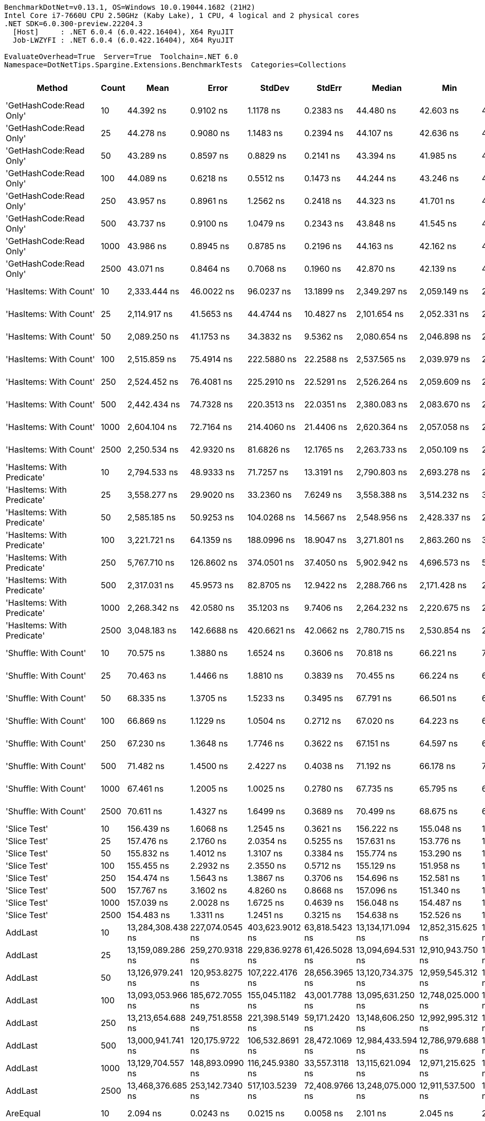 ....
BenchmarkDotNet=v0.13.1, OS=Windows 10.0.19044.1682 (21H2)
Intel Core i7-7660U CPU 2.50GHz (Kaby Lake), 1 CPU, 4 logical and 2 physical cores
.NET SDK=6.0.300-preview.22204.3
  [Host]     : .NET 6.0.4 (6.0.422.16404), X64 RyuJIT
  Job-LWZYFI : .NET 6.0.4 (6.0.422.16404), X64 RyuJIT

EvaluateOverhead=True  Server=True  Toolchain=.NET 6.0  
Namespace=DotNetTips.Spargine.Extensions.BenchmarkTests  Categories=Collections  
....
[options="header"]
|===
|                      Method|  Count|               Mean|            Error|           StdDev|          StdErr|             Median|                Min|                 Q1|                 Q3|                Max|            Op/s|   CI99.9% Margin|  Iterations|  Kurtosis|  MValue|  Skewness|  Rank|  LogicalGroup|  Baseline|     Gen 0|  Code Size|     Gen 1|     Gen 2|    Allocated
|     'GetHashCode:Read Only'|     10|          44.392 ns|        0.9102 ns|        1.1178 ns|       0.2383 ns|          44.480 ns|          42.603 ns|          43.715 ns|          45.090 ns|          46.838 ns|   22,526,438.93|        0.9102 ns|       22.00|     2.188|   2.000|    0.1180|    17|             *|        No|    0.0026|      236 B|         -|         -|         24 B
|     'GetHashCode:Read Only'|     25|          44.278 ns|        0.9080 ns|        1.1483 ns|       0.2394 ns|          44.107 ns|          42.636 ns|          43.343 ns|          45.148 ns|          46.640 ns|   22,584,508.15|        0.9080 ns|       23.00|     1.858|   2.000|    0.2655|    17|             *|        No|    0.0026|      236 B|         -|         -|         24 B
|     'GetHashCode:Read Only'|     50|          43.289 ns|        0.8597 ns|        0.8829 ns|       0.2141 ns|          43.394 ns|          41.985 ns|          42.556 ns|          43.651 ns|          45.334 ns|   23,100,620.45|        0.8597 ns|       17.00|     2.619|   2.000|    0.3997|    17|             *|        No|    0.0026|      236 B|         -|         -|         24 B
|     'GetHashCode:Read Only'|    100|          44.089 ns|        0.6218 ns|        0.5512 ns|       0.1473 ns|          44.244 ns|          43.246 ns|          43.614 ns|          44.477 ns|          44.810 ns|   22,681,497.10|        0.6218 ns|       14.00|     1.594|   2.000|   -0.4530|    17|             *|        No|    0.0026|      236 B|         -|         -|         24 B
|     'GetHashCode:Read Only'|    250|          43.957 ns|        0.8961 ns|        1.2562 ns|       0.2418 ns|          44.323 ns|          41.701 ns|          43.120 ns|          44.687 ns|          46.515 ns|   22,749,762.22|        0.8961 ns|       27.00|     2.213|   2.167|   -0.3191|    17|             *|        No|    0.0026|      236 B|         -|         -|         24 B
|     'GetHashCode:Read Only'|    500|          43.737 ns|        0.9100 ns|        1.0479 ns|       0.2343 ns|          43.848 ns|          41.545 ns|          43.278 ns|          44.382 ns|          45.560 ns|   22,863,771.30|        0.9100 ns|       20.00|     2.615|   2.000|   -0.4182|    17|             *|        No|    0.0026|      236 B|         -|         -|         24 B
|     'GetHashCode:Read Only'|   1000|          43.986 ns|        0.8945 ns|        0.8785 ns|       0.2196 ns|          44.163 ns|          42.162 ns|          43.280 ns|          44.569 ns|          45.378 ns|   22,734,402.01|        0.8945 ns|       16.00|     2.095|   2.000|   -0.3720|    17|             *|        No|    0.0026|      236 B|         -|         -|         24 B
|     'GetHashCode:Read Only'|   2500|          43.071 ns|        0.8464 ns|        0.7068 ns|       0.1960 ns|          42.870 ns|          42.139 ns|          42.467 ns|          43.743 ns|          43.997 ns|   23,217,279.20|        0.8464 ns|       13.00|     1.182|   2.000|    0.0819|    17|             *|        No|    0.0026|      236 B|         -|         -|         24 B
|      'HasItems: With Count'|     10|       2,333.444 ns|       46.0022 ns|       96.0237 ns|      13.1899 ns|       2,349.297 ns|       2,059.149 ns|       2,268.860 ns|       2,380.688 ns|       2,507.899 ns|      428,551.19|       46.0022 ns|       53.00|     3.136|   2.261|   -0.3520|    24|             *|        No|    2.1820|      407 B|    0.0610|         -|     20,056 B
|      'HasItems: With Count'|     25|       2,114.917 ns|       41.5653 ns|       44.4744 ns|      10.4827 ns|       2,101.654 ns|       2,052.331 ns|       2,086.946 ns|       2,140.310 ns|       2,223.372 ns|      472,831.81|       41.5653 ns|       18.00|     2.804|   2.000|    0.8243|    22|             *|        No|    2.1820|      407 B|    0.0648|         -|     20,056 B
|      'HasItems: With Count'|     50|       2,089.250 ns|       41.1753 ns|       34.3832 ns|       9.5362 ns|       2,080.654 ns|       2,046.898 ns|       2,065.935 ns|       2,106.973 ns|       2,165.142 ns|      478,640.67|       41.1753 ns|       13.00|     2.541|   2.000|    0.7707|    22|             *|        No|    2.1820|      407 B|    0.0610|         -|     20,056 B
|      'HasItems: With Count'|    100|       2,515.859 ns|       75.4914 ns|      222.5880 ns|      22.2588 ns|       2,537.565 ns|       2,039.979 ns|       2,319.130 ns|       2,708.053 ns|       2,898.404 ns|      397,478.54|       75.4914 ns|      100.00|     1.976|   3.867|   -0.3285|    24|             *|        No|    2.1820|      407 B|    0.0610|         -|     20,056 B
|      'HasItems: With Count'|    250|       2,524.452 ns|       76.4081 ns|      225.2910 ns|      22.5291 ns|       2,526.264 ns|       2,059.609 ns|       2,380.261 ns|       2,725.546 ns|       2,884.634 ns|      396,125.50|       76.4081 ns|      100.00|     2.003|   3.217|   -0.1468|    24|             *|        No|    2.1820|      407 B|    0.0572|         -|     20,056 B
|      'HasItems: With Count'|    500|       2,442.434 ns|       74.7328 ns|      220.3513 ns|      22.0351 ns|       2,380.083 ns|       2,083.670 ns|       2,260.059 ns|       2,639.504 ns|       2,888.740 ns|      409,427.67|       74.7328 ns|      100.00|     1.835|   2.808|    0.4577|    24|             *|        No|    2.1820|      407 B|    0.0610|         -|     20,056 B
|      'HasItems: With Count'|   1000|       2,604.104 ns|       72.7164 ns|      214.4060 ns|      21.4406 ns|       2,620.364 ns|       2,057.058 ns|       2,463.782 ns|       2,778.574 ns|       2,951.443 ns|      384,009.25|       72.7164 ns|      100.00|     2.812|   3.032|   -0.6093|    24|             *|        No|    2.1820|      407 B|    0.0610|         -|     20,056 B
|      'HasItems: With Count'|   2500|       2,250.534 ns|       42.9320 ns|       81.6826 ns|      12.1765 ns|       2,263.733 ns|       2,050.109 ns|       2,231.298 ns|       2,291.527 ns|       2,407.195 ns|      444,339.01|       42.9320 ns|       45.00|     3.879|   2.000|   -0.9867|    23|             *|        No|    2.1820|      407 B|    0.0648|         -|     20,056 B
|  'HasItems: With Predicate'|     10|       2,794.533 ns|       48.9333 ns|       71.7257 ns|      13.3191 ns|       2,790.803 ns|       2,693.278 ns|       2,750.493 ns|       2,839.079 ns|       2,968.357 ns|      357,841.50|       48.9333 ns|       29.00|     3.034|   2.000|    0.7247|    25|             *|        No|    2.1820|      882 B|    0.0687|         -|     20,056 B
|  'HasItems: With Predicate'|     25|       3,558.277 ns|       29.9020 ns|       33.2360 ns|       7.6249 ns|       3,558.388 ns|       3,514.232 ns|       3,533.558 ns|       3,569.096 ns|       3,639.264 ns|      281,034.86|       29.9020 ns|       19.00|     2.903|   2.000|    0.7918|    27|             *|        No|    2.1820|      882 B|    0.0839|         -|     20,056 B
|  'HasItems: With Predicate'|     50|       2,585.185 ns|       50.9253 ns|      104.0268 ns|      14.5667 ns|       2,548.956 ns|       2,428.337 ns|       2,515.210 ns|       2,658.736 ns|       2,828.148 ns|      386,819.53|       50.9253 ns|       51.00|     2.350|   2.000|    0.6060|    24|             *|        No|    2.1820|      882 B|    0.0610|         -|     20,056 B
|  'HasItems: With Predicate'|    100|       3,221.721 ns|       64.1359 ns|      188.0996 ns|      18.9047 ns|       3,271.801 ns|       2,863.260 ns|       3,035.055 ns|       3,379.293 ns|       3,503.869 ns|      310,393.11|       64.1359 ns|       99.00|     1.847|   3.062|   -0.4646|    26|             *|        No|    2.1820|      882 B|    0.0496|         -|     20,056 B
|  'HasItems: With Predicate'|    250|       5,767.710 ns|      126.8602 ns|      374.0501 ns|      37.4050 ns|       5,902.942 ns|       4,696.573 ns|       5,560.475 ns|       6,008.718 ns|       6,332.825 ns|      173,379.04|      126.8602 ns|      100.00|     4.068|   2.550|   -1.3503|    28|             *|        No|    2.1820|      882 B|    0.0610|         -|     20,056 B
|  'HasItems: With Predicate'|    500|       2,317.031 ns|       45.9573 ns|       82.8705 ns|      12.9422 ns|       2,288.766 ns|       2,171.428 ns|       2,249.609 ns|       2,393.241 ns|       2,460.136 ns|      431,586.81|       45.9573 ns|       41.00|     1.764|   2.471|    0.2635|    24|             *|        No|    2.1820|      882 B|    0.0610|         -|     20,056 B
|  'HasItems: With Predicate'|   1000|       2,268.342 ns|       42.0580 ns|       35.1203 ns|       9.7406 ns|       2,264.232 ns|       2,220.675 ns|       2,242.984 ns|       2,296.784 ns|       2,333.317 ns|      440,850.67|       42.0580 ns|       13.00|     1.727|   2.000|    0.2382|    23|             *|        No|    2.1820|      882 B|    0.0801|         -|     20,056 B
|  'HasItems: With Predicate'|   2500|       3,048.183 ns|      142.6688 ns|      420.6621 ns|      42.0662 ns|       2,780.715 ns|       2,530.854 ns|       2,733.383 ns|       3,636.213 ns|       3,701.274 ns|      328,064.30|      142.6688 ns|      100.00|     1.604|   3.088|    0.6842|    25|             *|        No|    2.1820|      882 B|    0.0572|         -|     20,056 B
|       'Shuffle: With Count'|     10|          70.575 ns|        1.3880 ns|        1.6524 ns|       0.3606 ns|          70.818 ns|          66.221 ns|          70.256 ns|          71.295 ns|          72.808 ns|   14,169,368.09|        1.3880 ns|       21.00|     3.970|   2.000|   -1.1490|    19|             *|        No|    0.0095|      414 B|         -|         -|         88 B
|       'Shuffle: With Count'|     25|          70.463 ns|        1.4466 ns|        1.8810 ns|       0.3839 ns|          70.455 ns|          66.224 ns|          69.447 ns|          71.671 ns|          74.597 ns|   14,191,800.90|        1.4466 ns|       24.00|     2.969|   2.182|   -0.2285|    19|             *|        No|    0.0095|      414 B|         -|         -|         88 B
|       'Shuffle: With Count'|     50|          68.335 ns|        1.3705 ns|        1.5233 ns|       0.3495 ns|          67.791 ns|          66.501 ns|          67.160 ns|          69.655 ns|          71.263 ns|   14,633,706.76|        1.3705 ns|       19.00|     1.772|   2.200|    0.5668|    18|             *|        No|    0.0095|      414 B|         -|         -|         88 B
|       'Shuffle: With Count'|    100|          66.869 ns|        1.1229 ns|        1.0504 ns|       0.2712 ns|          67.020 ns|          64.223 ns|          66.658 ns|          67.702 ns|          68.085 ns|   14,954,628.44|        1.1229 ns|       15.00|     3.322|   2.000|   -0.9952|    18|             *|        No|    0.0095|      414 B|         -|         -|         88 B
|       'Shuffle: With Count'|    250|          67.230 ns|        1.3648 ns|        1.7746 ns|       0.3622 ns|          67.151 ns|          64.597 ns|          65.828 ns|          68.216 ns|          71.380 ns|   14,874,384.79|        1.3648 ns|       24.00|     2.658|   2.000|    0.6021|    18|             *|        No|    0.0076|      414 B|         -|         -|         88 B
|       'Shuffle: With Count'|    500|          71.482 ns|        1.4500 ns|        2.4227 ns|       0.4038 ns|          71.192 ns|          66.178 ns|          70.045 ns|          73.127 ns|          76.534 ns|   13,989,632.44|        1.4500 ns|       36.00|     2.763|   2.267|    0.0111|    19|             *|        No|    0.0057|      414 B|         -|         -|         88 B
|       'Shuffle: With Count'|   1000|          67.461 ns|        1.2005 ns|        1.0025 ns|       0.2780 ns|          67.735 ns|          65.795 ns|          66.912 ns|          67.873 ns|          68.969 ns|   14,823,435.44|        1.2005 ns|       13.00|     1.768|   2.000|   -0.1043|    18|             *|        No|    0.0097|      414 B|         -|         -|         88 B
|       'Shuffle: With Count'|   2500|          70.611 ns|        1.4327 ns|        1.6499 ns|       0.3689 ns|          70.499 ns|          68.675 ns|          69.002 ns|          71.442 ns|          73.867 ns|   14,162,138.11|        1.4327 ns|       20.00|     2.022|   2.000|    0.5094|    19|             *|        No|    0.0094|      414 B|         -|         -|         88 B
|                'Slice Test'|     10|         156.439 ns|        1.6068 ns|        1.2545 ns|       0.3621 ns|         156.222 ns|         155.048 ns|         155.821 ns|         156.731 ns|         159.827 ns|    6,392,273.01|        1.6068 ns|       12.00|     4.689|   2.000|    1.4180|    20|             *|        No|         -|      319 B|         -|         -|            -
|                'Slice Test'|     25|         157.476 ns|        2.1760 ns|        2.0354 ns|       0.5255 ns|         157.631 ns|         153.776 ns|         156.099 ns|         159.046 ns|         160.727 ns|    6,350,167.43|        2.1760 ns|       15.00|     1.913|   2.000|   -0.2927|    20|             *|        No|         -|      319 B|         -|         -|            -
|                'Slice Test'|     50|         155.832 ns|        1.4012 ns|        1.3107 ns|       0.3384 ns|         155.774 ns|         153.290 ns|         155.134 ns|         156.628 ns|         157.945 ns|    6,417,175.04|        1.4012 ns|       15.00|     2.023|   2.000|   -0.1956|    20|             *|        No|         -|      319 B|         -|         -|            -
|                'Slice Test'|    100|         155.455 ns|        2.2932 ns|        2.3550 ns|       0.5712 ns|         155.129 ns|         151.958 ns|         153.588 ns|         156.738 ns|         161.656 ns|    6,432,728.01|        2.2932 ns|       17.00|     3.410|   2.000|    0.8193|    20|             *|        No|         -|      319 B|         -|         -|            -
|                'Slice Test'|    250|         154.474 ns|        1.5643 ns|        1.3867 ns|       0.3706 ns|         154.696 ns|         152.581 ns|         153.222 ns|         155.567 ns|         156.681 ns|    6,473,562.99|        1.5643 ns|       14.00|     1.409|   2.000|    0.0117|    20|             *|        No|         -|      319 B|         -|         -|            -
|                'Slice Test'|    500|         157.767 ns|        3.1602 ns|        4.8260 ns|       0.8668 ns|         157.096 ns|         151.340 ns|         152.848 ns|         161.334 ns|         168.365 ns|    6,338,449.36|        3.1602 ns|       31.00|     2.055|   2.000|    0.3533|    20|             *|        No|         -|      319 B|         -|         -|            -
|                'Slice Test'|   1000|         157.039 ns|        2.0028 ns|        1.6725 ns|       0.4639 ns|         156.048 ns|         154.487 ns|         155.916 ns|         158.483 ns|         159.848 ns|    6,367,840.86|        2.0028 ns|       13.00|     1.472|   2.000|    0.2594|    20|             *|        No|         -|      319 B|         -|         -|            -
|                'Slice Test'|   2500|         154.483 ns|        1.3311 ns|        1.2451 ns|       0.3215 ns|         154.638 ns|         152.526 ns|         153.565 ns|         155.015 ns|         156.480 ns|    6,473,201.59|        1.3311 ns|       15.00|     1.882|   2.000|   -0.0681|    20|             *|        No|         -|      319 B|         -|         -|            -
|                     AddLast|     10|  13,284,308.438 ns|  227,074.0545 ns|  403,623.9012 ns|  63,818.5423 ns|  13,134,171.094 ns|  12,852,315.625 ns|  13,071,743.359 ns|  13,271,689.062 ns|  14,428,690.625 ns|           75.28|  227,074.0545 ns|       40.00|     4.232|   2.000|    1.5889|    30|             *|        No|  156.2500|      808 B|  140.6250|  140.6250|  5,981,184 B
|                     AddLast|     25|  13,159,089.286 ns|  259,270.9318 ns|  229,836.9278 ns|  61,426.5028 ns|  13,094,694.531 ns|  12,910,943.750 ns|  13,048,053.516 ns|  13,152,852.344 ns|  13,734,200.000 ns|           75.99|  259,270.9318 ns|       14.00|     3.536|   2.000|    1.2718|    30|             *|        No|  171.8750|      808 B|  156.2500|  156.2500|  5,984,799 B
|                     AddLast|     50|  13,126,979.241 ns|  120,953.8275 ns|  107,222.4176 ns|  28,656.3965 ns|  13,120,734.375 ns|  12,959,545.312 ns|  13,079,170.703 ns|  13,200,872.656 ns|  13,295,598.438 ns|           76.18|  120,953.8275 ns|       14.00|     1.753|   2.000|   -0.0335|    30|             *|        No|  171.8750|      808 B|  156.2500|  140.6250|  5,983,000 B
|                     AddLast|    100|  13,093,053.966 ns|  185,672.7055 ns|  155,045.1182 ns|  43,001.7788 ns|  13,095,631.250 ns|  12,748,025.000 ns|  13,052,451.562 ns|  13,151,298.438 ns|  13,397,520.312 ns|           76.38|  185,672.7055 ns|       13.00|     3.238|   2.000|   -0.3037|    30|             *|        No|  140.6250|      808 B|  125.0000|  125.0000|  5,980,189 B
|                     AddLast|    250|  13,213,654.688 ns|  249,751.8558 ns|  221,398.5149 ns|  59,171.2420 ns|  13,148,606.250 ns|  12,992,995.312 ns|  13,100,464.844 ns|  13,233,581.641 ns|  13,796,254.688 ns|           75.68|  249,751.8558 ns|       14.00|     3.955|   2.000|    1.3613|    30|             *|        No|  203.1250|      808 B|  171.8750|  171.8750|  5,985,259 B
|                     AddLast|    500|  13,000,941.741 ns|  120,175.9722 ns|  106,532.8691 ns|  28,472.1069 ns|  12,984,433.594 ns|  12,786,979.688 ns|  12,963,941.406 ns|  13,058,308.984 ns|  13,231,878.125 ns|           76.92|  120,175.9722 ns|       14.00|     2.990|   2.000|    0.2001|    30|             *|        No|  187.5000|      808 B|  171.8750|  171.8750|  5,980,979 B
|                     AddLast|   1000|  13,129,704.557 ns|  148,893.0990 ns|  116,245.9380 ns|  33,557.3118 ns|  13,115,621.094 ns|  12,971,215.625 ns|  13,056,169.922 ns|  13,167,604.688 ns|  13,414,121.875 ns|           76.16|  148,893.0990 ns|       12.00|     3.434|   2.000|    0.9367|    30|             *|        No|  187.5000|      808 B|  171.8750|  171.8750|  5,980,613 B
|                     AddLast|   2500|  13,468,376.685 ns|  253,142.7340 ns|  517,103.5239 ns|  72,408.9766 ns|  13,248,075.000 ns|  12,911,537.500 ns|  13,098,836.719 ns|  13,655,512.500 ns|  14,600,695.312 ns|           74.25|  253,142.7340 ns|       51.00|     2.452|   2.432|    1.0311|    30|             *|        No|  156.2500|      808 B|  140.6250|  140.6250|  5,978,354 B
|                    AreEqual|     10|           2.094 ns|        0.0243 ns|        0.0215 ns|       0.0058 ns|           2.101 ns|           2.045 ns|           2.091 ns|           2.109 ns|           2.113 ns|  477,591,710.38|        0.0243 ns|       14.00|     3.246|   2.000|   -1.2655|     5|             *|        No|         -|      260 B|         -|         -|            -
|                    AreEqual|     25|           2.093 ns|        0.0306 ns|        0.0255 ns|       0.0071 ns|           2.100 ns|           2.042 ns|           2.090 ns|           2.110 ns|           2.130 ns|  477,670,744.22|        0.0306 ns|       13.00|     2.591|   2.000|   -0.7967|     5|             *|        No|         -|      260 B|         -|         -|            -
|                    AreEqual|     50|           2.078 ns|        0.0579 ns|        0.0542 ns|       0.0140 ns|           2.071 ns|           2.010 ns|           2.033 ns|           2.111 ns|           2.175 ns|  481,279,394.39|        0.0579 ns|       15.00|     1.785|   2.000|    0.4310|     5|             *|        No|         -|      260 B|         -|         -|            -
|                    AreEqual|    100|           2.086 ns|        0.0252 ns|        0.0224 ns|       0.0060 ns|           2.087 ns|           2.059 ns|           2.063 ns|           2.097 ns|           2.129 ns|  479,443,816.57|        0.0252 ns|       14.00|     1.954|   2.000|    0.3166|     5|             *|        No|         -|      260 B|         -|         -|            -
|                    AreEqual|    250|           2.088 ns|        0.0366 ns|        0.0325 ns|       0.0087 ns|           2.087 ns|           2.038 ns|           2.061 ns|           2.121 ns|           2.131 ns|  478,963,169.98|        0.0366 ns|       14.00|     1.377|   2.000|   -0.0076|     5|             *|        No|         -|      260 B|         -|         -|            -
|                    AreEqual|    500|           2.606 ns|        0.0237 ns|        0.0198 ns|       0.0055 ns|           2.598 ns|           2.585 ns|           2.593 ns|           2.617 ns|           2.655 ns|  383,731,038.97|        0.0237 ns|       13.00|     3.224|   2.000|    1.0706|     7|             *|        No|         -|      260 B|         -|         -|            -
|                    AreEqual|   1000|           2.546 ns|        0.0498 ns|        0.0466 ns|       0.0120 ns|           2.566 ns|           2.455 ns|           2.517 ns|           2.575 ns|           2.631 ns|  392,710,301.12|        0.0498 ns|       15.00|     2.196|   2.000|   -0.2842|     6|             *|        No|         -|      260 B|         -|         -|            -
|                    AreEqual|   2500|           2.064 ns|        0.0442 ns|        0.0414 ns|       0.0107 ns|           2.067 ns|           2.009 ns|           2.036 ns|           2.087 ns|           2.152 ns|  484,560,190.76|        0.0442 ns|       15.00|     2.231|   2.000|    0.3251|     5|             *|        No|         -|      260 B|         -|         -|            -
|                  ClearNulls|     10|  13,410,416.572 ns|  260,936.8312 ns|  413,873.4659 ns|  72,046.1228 ns|  13,244,171.875 ns|  12,998,145.312 ns|  13,102,912.500 ns|  13,588,195.312 ns|  14,571,693.750 ns|           74.57|  260,936.8312 ns|       33.00|     3.589|   2.000|    1.2819|    30|             *|        No|  203.1250|      900 B|  171.8750|  140.6250|  5,979,796 B
|                  ClearNulls|     25|  13,260,778.533 ns|  194,923.7500 ns|  246,516.1318 ns|  51,402.1668 ns|  13,195,135.938 ns|  13,009,735.938 ns|  13,118,109.375 ns|  13,308,973.438 ns|  14,089,090.625 ns|           75.41|  194,923.7500 ns|       23.00|     6.733|   2.000|    1.9659|    30|             *|        No|  234.3750|      900 B|  187.5000|  171.8750|  5,984,957 B
|                  ClearNulls|     50|  13,507,244.709 ns|  256,876.9833 ns|  558,429.4212 ns|  73,965.7838 ns|  13,252,523.438 ns|  12,918,435.938 ns|  13,106,609.375 ns|  13,854,250.000 ns|  14,957,262.500 ns|           74.03|  256,876.9833 ns|       57.00|     2.732|   2.167|    1.0622|    30|             *|        No|  218.7500|      900 B|  187.5000|  140.6250|  5,981,027 B
|                  ClearNulls|    100|  13,396,640.378 ns|  262,514.6707 ns|  291,784.3609 ns|  66,939.9233 ns|  13,296,971.875 ns|  13,100,475.000 ns|  13,180,743.750 ns|  13,509,570.312 ns|  14,068,339.062 ns|           74.65|  262,514.6707 ns|       19.00|     2.608|   2.000|    0.9781|    30|             *|        No|  234.3750|      900 B|  171.8750|  140.6250|  5,978,997 B
|                  ClearNulls|    250|  13,440,121.733 ns|  259,553.6077 ns|  318,755.1396 ns|  67,958.8241 ns|  13,290,693.750 ns|  13,082,276.562 ns|  13,228,890.625 ns|  13,564,748.438 ns|  14,258,603.125 ns|           74.40|  259,553.6077 ns|       22.00|     3.641|   2.000|    1.2059|    30|             *|        No|  218.7500|      900 B|  203.1250|  156.2500|  5,980,626 B
|                  ClearNulls|    500|  13,229,841.233 ns|  220,304.2852 ns|  235,723.1169 ns|  55,560.4715 ns|  13,122,818.750 ns|  12,981,957.812 ns|  13,103,057.031 ns|  13,326,796.875 ns|  13,725,243.750 ns|           75.59|  220,304.2852 ns|       18.00|     2.626|   2.000|    1.0468|    30|             *|        No|  234.3750|      900 B|  203.1250|  156.2500|  5,979,890 B
|                  ClearNulls|   1000|  13,084,873.698 ns|  152,400.6832 ns|  118,984.4290 ns|  34,347.8460 ns|  13,045,526.562 ns|  12,887,150.000 ns|  13,015,281.250 ns|  13,193,150.000 ns|  13,276,032.812 ns|           76.42|  152,400.6832 ns|       12.00|     1.694|   2.000|    0.1947|    30|             *|        No|  203.1250|      900 B|  187.5000|  156.2500|  5,984,180 B
|                  ClearNulls|   2500|  13,475,027.210 ns|  263,630.0320 ns|  475,379.3279 ns|  74,241.7780 ns|  13,287,578.125 ns|  12,876,343.750 ns|  13,151,879.688 ns|  13,744,610.938 ns|  14,642,557.812 ns|           74.21|  263,630.0320 ns|       41.00|     2.768|   2.083|    1.0067|    30|             *|        No|  218.7500|      900 B|  187.5000|  156.2500|  5,981,973 B
|            CopyToCollection|     10|       2,209.725 ns|       43.5410 ns|       99.1649 ns|      12.5939 ns|       2,194.489 ns|       2,064.640 ns|       2,138.143 ns|       2,282.572 ns|       2,439.342 ns|      452,545.03|       43.5410 ns|       62.00|     2.274|   2.000|    0.5407|    23|             *|        No|    2.1210|      470 B|         -|         -|     20,080 B
|            CopyToCollection|     25|       2,259.496 ns|       45.2383 ns|      121.5297 ns|      13.2600 ns|       2,235.802 ns|       2,081.745 ns|       2,147.546 ns|       2,357.922 ns|       2,538.629 ns|      442,576.58|       45.2383 ns|       84.00|     2.052|   3.130|    0.3941|    23|             *|        No|    2.1210|      470 B|         -|         -|     20,080 B
|            CopyToCollection|     50|       2,345.507 ns|       46.2338 ns|       84.5411 ns|      13.0450 ns|       2,373.165 ns|       2,175.514 ns|       2,275.814 ns|       2,404.845 ns|       2,499.434 ns|      426,347.04|       46.2338 ns|       42.00|     2.000|   2.235|   -0.3532|    24|             *|        No|    2.1820|      470 B|    0.1183|         -|     20,080 B
|            CopyToCollection|    100|       2,499.568 ns|       66.5556 ns|      196.2406 ns|      19.6241 ns|       2,474.390 ns|       2,087.313 ns|       2,368.902 ns|       2,607.844 ns|       2,951.004 ns|      400,069.14|       66.5556 ns|      100.00|     2.497|   2.645|    0.3775|    24|             *|        No|    2.1820|      470 B|    0.1144|         -|     20,080 B
|            CopyToCollection|    250|       2,430.821 ns|       49.6197 ns|      142.3682 ns|      14.6067 ns|       2,419.572 ns|       2,085.438 ns|       2,346.328 ns|       2,502.150 ns|       2,761.751 ns|      411,383.72|       49.6197 ns|       95.00|     3.042|   2.933|    0.2180|    24|             *|        No|    2.1820|      470 B|    0.1183|         -|     20,080 B
|            CopyToCollection|    500|       2,316.114 ns|       41.1236 ns|       32.1066 ns|       9.2684 ns|       2,330.483 ns|       2,258.997 ns|       2,303.193 ns|       2,337.905 ns|       2,348.757 ns|      431,757.67|       41.1236 ns|       12.00|     1.824|   2.000|   -0.7422|    24|             *|        No|    2.1210|      470 B|         -|         -|     20,080 B
|            CopyToCollection|   1000|       2,399.642 ns|       44.5333 ns|      101.4248 ns|      12.8810 ns|       2,381.162 ns|       2,189.725 ns|       2,325.762 ns|       2,440.983 ns|       2,682.473 ns|      416,728.90|       44.5333 ns|       62.00|     3.093|   2.000|    0.7454|    24|             *|        No|    2.1820|      470 B|    0.1221|         -|     20,080 B
|            CopyToCollection|   2500|       2,501.707 ns|       74.4126 ns|      219.4072 ns|      21.9407 ns|       2,415.733 ns|       2,247.890 ns|       2,314.537 ns|       2,713.959 ns|       3,025.200 ns|      399,727.10|       74.4126 ns|      100.00|     1.995|   2.557|    0.6671|    24|             *|        No|    2.1820|      470 B|    0.1297|         -|     20,080 B
|                 GetHashCode|     10|           1.296 ns|        0.0164 ns|        0.0145 ns|       0.0039 ns|           1.300 ns|           1.262 ns|           1.296 ns|           1.303 ns|           1.311 ns|  771,751,352.36|        0.0164 ns|       14.00|     3.659|   2.000|   -1.4076|     3|             *|        No|         -|       35 B|         -|         -|            -
|                 GetHashCode|     25|           1.506 ns|        0.0317 ns|        0.0296 ns|       0.0076 ns|           1.510 ns|           1.452 ns|           1.490 ns|           1.529 ns|           1.543 ns|  664,226,921.28|        0.0317 ns|       15.00|     1.862|   2.000|   -0.5185|     4|             *|        No|         -|       35 B|         -|         -|            -
|                 GetHashCode|     50|           1.145 ns|        0.0338 ns|        0.0282 ns|       0.0078 ns|           1.140 ns|           1.102 ns|           1.131 ns|           1.149 ns|           1.206 ns|  873,399,072.39|        0.0338 ns|       13.00|     2.640|   2.000|    0.6853|     1|             *|        No|         -|       35 B|         -|         -|            -
|                 GetHashCode|    100|           1.137 ns|        0.0319 ns|        0.0267 ns|       0.0074 ns|           1.141 ns|           1.078 ns|           1.133 ns|           1.155 ns|           1.171 ns|  879,380,231.21|        0.0319 ns|       13.00|     2.927|   2.000|   -0.9665|     1|             *|        No|         -|       35 B|         -|         -|            -
|                 GetHashCode|    250|           1.131 ns|        0.0215 ns|        0.0168 ns|       0.0048 ns|           1.136 ns|           1.093 ns|           1.129 ns|           1.144 ns|           1.148 ns|  883,842,514.73|        0.0215 ns|       12.00|     2.691|   2.000|   -1.0342|     1|             *|        No|         -|       35 B|         -|         -|            -
|                 GetHashCode|    500|           1.321 ns|        0.0207 ns|        0.0183 ns|       0.0049 ns|           1.317 ns|           1.293 ns|           1.312 ns|           1.332 ns|           1.359 ns|  757,254,415.83|        0.0207 ns|       14.00|     2.379|   2.000|    0.3403|     3|             *|        No|         -|       35 B|         -|         -|            -
|                 GetHashCode|   1000|           1.190 ns|        0.0376 ns|        0.0352 ns|       0.0091 ns|           1.199 ns|           1.138 ns|           1.155 ns|           1.221 ns|           1.244 ns|  839,994,302.31|        0.0376 ns|       15.00|     1.474|   3.000|   -0.1916|     2|             *|        No|         -|       35 B|         -|         -|            -
|                 GetHashCode|   2500|           1.184 ns|        0.0169 ns|        0.0150 ns|       0.0040 ns|           1.187 ns|           1.155 ns|           1.175 ns|           1.195 ns|           1.205 ns|  844,354,077.16|        0.0169 ns|       14.00|     1.917|   2.000|   -0.3038|     2|             *|        No|         -|       35 B|         -|         -|            -
|                    HasItems|     10|  13,385,940.986 ns|  182,952.0372 ns|  152,773.2370 ns|  42,371.6723 ns|  13,357,464.062 ns|  13,203,607.812 ns|  13,274,801.562 ns|  13,470,746.875 ns|  13,745,332.812 ns|           74.71|  182,952.0372 ns|       13.00|     2.837|   2.000|    0.9208|    30|             *|        No|  218.7500|      606 B|  187.5000|  156.2500|  5,945,741 B
|                    HasItems|     25|  13,124,886.178 ns|   98,583.8200 ns|   82,321.9546 ns|  22,832.0022 ns|  13,123,171.875 ns|  12,957,112.500 ns|  13,060,556.250 ns|  13,199,378.125 ns|  13,230,495.312 ns|           76.19|   98,583.8200 ns|       13.00|     2.053|   2.000|   -0.3242|    30|             *|        No|  203.1250|      606 B|  171.8750|  140.6250|  5,942,012 B
|                    HasItems|     50|  13,522,041.374 ns|  268,757.2406 ns|  530,500.5727 ns|  76,571.1621 ns|  13,288,028.906 ns|  12,918,456.250 ns|  13,124,825.391 ns|  13,897,898.828 ns|  14,832,037.500 ns|           73.95|  268,757.2406 ns|       48.00|     2.692|   2.000|    0.9478|    30|             *|        No|  218.7500|      606 B|  187.5000|  156.2500|  5,941,990 B
|                    HasItems|    100|  13,225,295.208 ns|  157,512.7189 ns|  147,337.4950 ns|  38,042.3776 ns|  13,229,181.250 ns|  13,016,679.688 ns|  13,119,761.719 ns|  13,274,693.750 ns|  13,574,114.062 ns|           75.61|  157,512.7189 ns|       15.00|     2.824|   2.000|    0.6246|    30|             *|        No|  218.7500|      606 B|  171.8750|  156.2500|  5,948,233 B
|                    HasItems|    250|  13,034,792.318 ns|  115,435.3368 ns|   90,124.3180 ns|  26,016.6496 ns|  13,044,595.312 ns|  12,830,328.125 ns|  13,012,418.359 ns|  13,074,132.422 ns|  13,196,540.625 ns|           76.72|  115,435.3368 ns|       12.00|     3.243|   2.000|   -0.5282|    30|             *|        No|  218.7500|      606 B|  187.5000|  140.6250|  5,945,631 B
|                    HasItems|    500|  13,405,595.033 ns|  261,179.9415 ns|  374,576.4676 ns|  70,788.2986 ns|  13,289,711.719 ns|  12,801,925.000 ns|  13,114,537.891 ns|  13,725,172.266 ns|  14,107,354.688 ns|           74.60|  261,179.9415 ns|       28.00|     1.859|   2.800|    0.5026|    30|             *|        No|  203.1250|      606 B|  187.5000|  156.2500|  5,943,204 B
|                    HasItems|   1000|  13,180,625.781 ns|  147,007.7746 ns|  114,774.0006 ns|  33,132.4001 ns|  13,151,007.031 ns|  12,996,729.688 ns|  13,108,290.234 ns|  13,263,337.500 ns|  13,394,875.000 ns|           75.87|  147,007.7746 ns|       12.00|     1.902|   2.000|    0.2941|    30|             *|        No|  187.5000|      606 B|  156.2500|  140.6250|  5,941,870 B
|                    HasItems|   2500|  13,259,556.597 ns|  251,543.1658 ns|  269,148.3693 ns|  63,438.8790 ns|  13,155,454.688 ns|  13,011,165.625 ns|  13,085,087.500 ns|  13,427,148.828 ns|  13,925,782.812 ns|           75.42|  251,543.1658 ns|       18.00|     3.200|   2.000|    1.1490|    30|             *|        No|  218.7500|      606 B|  187.5000|  171.8750|  5,945,808 B
|                     IndexOf|     10|  13,414,920.008 ns|  229,119.3952 ns|  413,149.5312 ns|  64,523.1165 ns|  13,261,192.188 ns|  13,005,860.938 ns|  13,184,181.250 ns|  13,423,134.375 ns|  14,654,664.062 ns|           74.54|  229,119.3952 ns|       41.00|     5.101|   2.000|    1.8076|    30|             *|        No|  218.7500|    1,305 B|  187.5000|  156.2500|  5,921,919 B
|                     IndexOf|     25|  13,406,342.326 ns|  246,821.6761 ns|  469,603.8907 ns|  70,004.4148 ns|  13,189,512.500 ns|  12,947,575.000 ns|  13,080,193.750 ns|  13,644,243.750 ns|  14,703,409.375 ns|           74.59|  246,821.6761 ns|       45.00|     3.501|   2.000|    1.2682|    30|             *|        No|  218.7500|    1,305 B|  187.5000|  140.6250|  5,923,296 B
|                     IndexOf|     50|  13,381,432.812 ns|  252,593.0260 ns|  385,736.2290 ns|  69,280.2719 ns|  13,235,914.062 ns|  12,974,425.000 ns|  13,141,873.438 ns|  13,446,093.750 ns|  14,371,662.500 ns|           74.73|  252,593.0260 ns|       31.00|     3.459|   2.000|    1.3074|    30|             *|        No|  203.1250|    1,305 B|  171.8750|  140.6250|  5,924,460 B
|                     IndexOf|    100|  13,180,829.576 ns|  185,779.4876 ns|  164,688.6768 ns|  44,014.9003 ns|  13,200,557.812 ns|  12,814,303.125 ns|  13,097,910.938 ns|  13,318,169.531 ns|  13,374,862.500 ns|           75.87|  185,779.4876 ns|       14.00|     2.321|   2.000|   -0.6361|    30|             *|        No|  234.3750|    1,305 B|  203.1250|  171.8750|  5,923,103 B
|                     IndexOf|    250|  13,410,053.846 ns|  249,902.5099 ns|  208,679.9139 ns|  57,877.3946 ns|  13,356,600.000 ns|  13,121,870.312 ns|  13,285,746.875 ns|  13,530,637.500 ns|  13,876,693.750 ns|           74.57|  249,902.5099 ns|       13.00|     2.563|   2.000|    0.5848|    30|             *|        No|  203.1250|    1,305 B|  187.5000|  156.2500|  5,922,286 B
|                     IndexOf|    500|  13,234,520.410 ns|  215,804.2181 ns|  335,981.1685 ns|  59,393.6407 ns|  13,114,605.469 ns|  12,755,604.688 ns|  13,041,522.266 ns|  13,254,953.516 ns|  14,132,484.375 ns|           75.56|  215,804.2181 ns|       32.00|     3.456|   2.000|    1.2563|    30|             *|        No|  187.5000|    1,305 B|  171.8750|  140.6250|  5,919,086 B
|                     IndexOf|   1000|  13,047,438.021 ns|  235,401.3309 ns|  183,785.8751 ns|  53,054.4122 ns|  13,012,569.531 ns|  12,828,026.562 ns|  12,950,578.125 ns|  13,072,795.703 ns|  13,529,554.688 ns|           76.64|  235,401.3309 ns|       12.00|     4.265|   2.000|    1.3597|    30|             *|        No|  187.5000|    1,305 B|  171.8750|  140.6250|  5,919,362 B
|                     IndexOf|   2500|  13,214,895.201 ns|  236,302.1980 ns|  209,475.7436 ns|  55,984.7474 ns|  13,159,000.000 ns|  12,959,879.688 ns|  13,053,525.391 ns|  13,301,877.734 ns|  13,681,984.375 ns|           75.67|  236,302.1980 ns|       14.00|     2.700|   2.000|    0.8844|    30|             *|        No|  203.1250|    1,305 B|  156.2500|  125.0000|  5,924,231 B
|            IndexOf:Comparer|     10|      52,543.799 ns|      608.5969 ns|      569.2820 ns|     146.9880 ns|      52,451.535 ns|      51,599.716 ns|      52,185.959 ns|      52,956.116 ns|      53,557.516 ns|       19,031.74|      608.5969 ns|       15.00|     1.884|   2.000|    0.2603|    29|             *|        No|         -|    1,618 B|         -|         -|        280 B
|            IndexOf:Comparer|     25|      51,992.947 ns|      696.5106 ns|      617.4385 ns|     165.0174 ns|      51,772.891 ns|      51,178.067 ns|      51,451.250 ns|      52,599.312 ns|      52,991.141 ns|       19,233.38|      696.5106 ns|       14.00|     1.394|   2.000|    0.2684|    29|             *|        No|         -|    1,618 B|         -|         -|        280 B
|            IndexOf:Comparer|     50|      52,432.850 ns|      875.9988 ns|      776.5501 ns|     207.5417 ns|      52,329.935 ns|      50,967.508 ns|      52,031.313 ns|      52,940.112 ns|      53,601.968 ns|       19,072.01|      875.9988 ns|       14.00|     2.016|   2.000|   -0.1709|    29|             *|        No|         -|    1,618 B|         -|         -|        280 B
|            IndexOf:Comparer|    100|      52,139.035 ns|      313.8059 ns|      244.9990 ns|      70.7251 ns|      52,167.090 ns|      51,636.002 ns|      52,056.526 ns|      52,268.864 ns|      52,503.409 ns|       19,179.49|      313.8059 ns|       12.00|     2.277|   2.000|   -0.5159|    29|             *|        No|         -|    1,618 B|         -|         -|        280 B
|            IndexOf:Comparer|    250|      52,072.741 ns|      719.0466 ns|      600.4365 ns|     166.5311 ns|      52,223.444 ns|      50,743.787 ns|      51,616.882 ns|      52,414.191 ns|      52,975.909 ns|       19,203.91|      719.0466 ns|       13.00|     2.537|   2.000|   -0.5261|    29|             *|        No|         -|    1,618 B|         -|         -|        280 B
|            IndexOf:Comparer|    500|      52,025.948 ns|      737.8221 ns|      690.1593 ns|     178.1984 ns|      52,124.646 ns|      50,791.431 ns|      51,596.588 ns|      52,367.310 ns|      53,084.412 ns|       19,221.18|      737.8221 ns|       15.00|     1.887|   2.000|   -0.1895|    29|             *|        No|         -|    1,618 B|         -|         -|        280 B
|            IndexOf:Comparer|   1000|      52,203.057 ns|    1,010.6465 ns|    1,416.7852 ns|     272.6604 ns|      51,953.574 ns|      50,157.401 ns|      51,147.485 ns|      52,843.680 ns|      55,067.606 ns|       19,155.97|    1,010.6465 ns|       27.00|     2.375|   2.462|    0.5871|    29|             *|        No|         -|    1,618 B|         -|         -|        280 B
|            IndexOf:Comparer|   2500|      52,538.630 ns|    1,038.6580 ns|    1,313.5698 ns|     273.8982 ns|      52,201.688 ns|      50,479.959 ns|      51,544.525 ns|      53,106.180 ns|      55,179.056 ns|       19,033.61|    1,038.6580 ns|       23.00|     2.421|   2.000|    0.6664|    29|             *|        No|         -|    1,618 B|         -|         -|        280 B
|                     OrderBy|     10|          15.594 ns|        0.3441 ns|        0.7837 ns|       0.0995 ns|          15.794 ns|          12.393 ns|          15.037 ns|          16.167 ns|          16.743 ns|   64,128,271.12|        0.3441 ns|       62.00|     5.501|   3.400|   -1.1061|     9|             *|        No|    0.0060|      242 B|         -|         -|         56 B
|                     OrderBy|     25|          15.662 ns|        0.3450 ns|        0.6042 ns|       0.0967 ns|          15.595 ns|          14.646 ns|          15.146 ns|          16.148 ns|          17.026 ns|   63,850,090.61|        0.3450 ns|       39.00|     2.146|   2.923|    0.3325|     9|             *|        No|    0.0060|      242 B|         -|         -|         56 B
|                     OrderBy|     50|          15.376 ns|        0.3399 ns|        0.9644 ns|       0.1000 ns|          15.611 ns|          12.125 ns|          14.957 ns|          16.049 ns|          16.788 ns|   65,035,005.51|        0.3399 ns|       93.00|     4.916|   2.560|   -1.3653|     9|             *|        No|    0.0055|      242 B|         -|         -|         56 B
|                     OrderBy|    100|          15.525 ns|        0.3426 ns|        0.8906 ns|       0.1002 ns|          15.708 ns|          12.461 ns|          15.048 ns|          16.173 ns|          16.851 ns|   64,412,326.11|        0.3426 ns|       79.00|     5.315|   3.120|   -1.3815|     9|             *|        No|    0.0060|      242 B|         -|         -|         56 B
|                     OrderBy|    250|          15.822 ns|        0.3447 ns|        0.9019 ns|       0.1008 ns|          15.766 ns|          13.064 ns|          15.504 ns|          16.428 ns|          17.174 ns|   63,204,425.62|        0.3447 ns|       80.00|     4.565|   3.333|   -1.0950|     9|             *|        No|    0.0061|      242 B|         -|         -|         56 B
|                     OrderBy|    500|          15.247 ns|        0.3400 ns|        0.9811 ns|       0.1001 ns|          15.510 ns|          12.410 ns|          14.820 ns|          15.906 ns|          17.077 ns|   65,587,023.29|        0.3400 ns|       96.00|     3.968|   2.933|   -1.0427|     9|             *|        No|    0.0060|      242 B|         -|         -|         56 B
|                     OrderBy|   1000|          12.860 ns|        0.2635 ns|        0.2336 ns|       0.0624 ns|          12.871 ns|          12.397 ns|          12.751 ns|          13.017 ns|          13.275 ns|   77,760,500.08|        0.2635 ns|       14.00|     2.249|   2.000|   -0.2903|     8|             *|        No|    0.0062|      242 B|         -|         -|         56 B
|                     OrderBy|   2500|          15.771 ns|        0.3474 ns|        0.5305 ns|       0.0953 ns|          15.896 ns|          14.846 ns|          15.265 ns|          16.145 ns|          16.755 ns|   63,409,474.27|        0.3474 ns|       31.00|     1.859|   2.000|   -0.0117|     9|             *|        No|    0.0058|      242 B|         -|         -|         56 B
|              OrderByOrdinal|     10|          22.495 ns|        0.4663 ns|        0.8526 ns|       0.1316 ns|          22.327 ns|          21.073 ns|          21.838 ns|          22.772 ns|          24.715 ns|   44,455,184.90|        0.4663 ns|       42.00|     2.861|   2.533|    0.8130|    11|             *|        No|    0.0062|      452 B|         -|         -|         56 B
|              OrderByOrdinal|     25|          21.710 ns|        0.4683 ns|        0.4151 ns|       0.1109 ns|          21.594 ns|          21.131 ns|          21.369 ns|          22.117 ns|          22.276 ns|   46,062,521.52|        0.4683 ns|       14.00|     1.299|   2.000|    0.1310|    10|             *|        No|    0.0062|      452 B|         -|         -|         56 B
|              OrderByOrdinal|     50|          23.851 ns|        0.5119 ns|        1.0457 ns|       0.1464 ns|          23.818 ns|          20.965 ns|          23.414 ns|          24.537 ns|          26.134 ns|   41,927,319.72|        0.5119 ns|       51.00|     3.235|   2.000|   -0.4304|    12|             *|        No|    0.0060|      452 B|         -|         -|         56 B
|              OrderByOrdinal|    100|          24.194 ns|        0.5166 ns|        1.1556 ns|       0.1492 ns|          24.270 ns|          21.077 ns|          23.732 ns|          24.918 ns|          26.685 ns|   41,331,712.63|        0.5166 ns|       60.00|     3.484|   2.000|   -0.5526|    12|             *|        No|    0.0060|      452 B|         -|         -|         56 B
|              OrderByOrdinal|    250|          24.094 ns|        0.5132 ns|        0.8988 ns|       0.1439 ns|          24.184 ns|          21.296 ns|          23.466 ns|          24.708 ns|          25.513 ns|   41,504,215.93|        0.5132 ns|       39.00|     3.554|   2.000|   -0.7078|    12|             *|        No|    0.0060|      452 B|         -|         -|         56 B
|              OrderByOrdinal|    500|          24.501 ns|        0.5218 ns|        1.1344 ns|       0.1503 ns|          24.550 ns|          21.153 ns|          24.005 ns|          25.296 ns|          26.297 ns|   40,814,951.18|        0.5218 ns|       57.00|     4.197|   2.667|   -1.0780|    12|             *|        No|    0.0060|      452 B|         -|         -|         56 B
|              OrderByOrdinal|   1000|          25.421 ns|        0.5433 ns|        1.1696 ns|       0.1563 ns|          25.489 ns|          22.268 ns|          24.924 ns|          26.183 ns|          27.789 ns|   39,338,248.15|        0.5433 ns|       56.00|     3.592|   2.000|   -0.6604|    13|             *|        No|    0.0060|      452 B|         -|         -|         56 B
|              OrderByOrdinal|   2500|          24.315 ns|        0.5171 ns|        1.2087 ns|       0.1499 ns|          24.501 ns|          21.325 ns|          23.478 ns|          25.161 ns|          26.834 ns|   41,126,881.16|        0.5171 ns|       65.00|     2.719|   3.579|   -0.4045|    12|             *|        No|    0.0060|      452 B|         -|         -|         56 B
|                        Page|     10|      53,674.134 ns|      567.6816 ns|      531.0098 ns|     137.1061 ns|      53,643.234 ns|      52,909.677 ns|      53,273.544 ns|      53,960.223 ns|      54,709.543 ns|       18,630.95|      567.6816 ns|       15.00|     2.040|   2.000|    0.5254|    29|             *|        No|    3.1738|      436 B|         -|         -|     29,696 B
|                        Page|     25|      53,897.021 ns|      372.0195 ns|      310.6532 ns|      86.1597 ns|      53,887.695 ns|      53,284.698 ns|      53,679.572 ns|      54,146.942 ns|      54,422.650 ns|       18,553.90|      372.0195 ns|       13.00|     2.134|   2.000|   -0.2558|    29|             *|        No|    3.2349|      436 B|         -|         -|     29,696 B
|                        Page|     50|      55,774.638 ns|    1,074.3537 ns|    1,004.9511 ns|     259.4773 ns|      55,890.372 ns|      54,403.036 ns|      54,942.926 ns|      56,501.443 ns|      58,178.537 ns|       17,929.30|    1,074.3537 ns|       15.00|     2.754|   2.000|    0.6010|    29|             *|        No|    3.1738|      436 B|         -|         -|     29,696 B
|                        Page|    100|      53,972.940 ns|      741.5162 ns|      693.6147 ns|     179.0906 ns|      54,314.471 ns|      52,913.031 ns|      53,282.697 ns|      54,567.261 ns|      54,699.768 ns|       18,527.80|      741.5162 ns|       15.00|     1.455|   2.000|   -0.5339|    29|             *|        No|    3.1738|      436 B|         -|         -|     29,696 B
|                        Page|    250|      53,145.691 ns|      473.3464 ns|      442.7685 ns|     114.3223 ns|      53,235.175 ns|      52,455.701 ns|      52,836.020 ns|      53,445.120 ns|      54,098.553 ns|       18,816.20|      473.3464 ns|       15.00|     2.344|   2.000|    0.1775|    29|             *|        No|    3.2349|      436 B|         -|         -|     29,696 B
|                        Page|    500|      53,385.440 ns|      655.7342 ns|      547.5678 ns|     151.8680 ns|      53,564.658 ns|      52,616.116 ns|      52,982.712 ns|      53,648.441 ns|      54,407.364 ns|       18,731.70|      655.7342 ns|       13.00|     1.823|   2.000|    0.0878|    29|             *|        No|    3.2349|      436 B|         -|         -|     29,696 B
|                        Page|   1000|      53,800.874 ns|      691.6029 ns|      646.9258 ns|     167.0355 ns|      53,637.717 ns|      52,920.517 ns|      53,372.153 ns|      54,195.703 ns|      55,118.051 ns|       18,587.06|      691.6029 ns|       15.00|     2.159|   2.000|    0.5776|    29|             *|        No|    3.1738|      436 B|         -|         -|     29,696 B
|                        Page|   2500|      55,029.950 ns|      710.1978 ns|      629.5719 ns|     168.2602 ns|      54,823.773 ns|      54,262.802 ns|      54,539.758 ns|      55,304.103 ns|      56,335.025 ns|       18,171.92|      710.1978 ns|       14.00|     2.209|   2.000|    0.7146|    29|             *|        No|    3.2349|      436 B|         -|         -|     29,696 B
|                  PickRandom|     10|         168.306 ns|        2.3934 ns|        2.2388 ns|       0.5781 ns|         168.875 ns|         164.747 ns|         166.530 ns|         170.292 ns|         171.174 ns|    5,941,549.25|        2.3934 ns|       15.00|     1.414|   2.000|   -0.2618|    21|             *|        No|         -|      267 B|         -|         -|            -
|                  PickRandom|     25|         172.323 ns|        1.8327 ns|        1.6247 ns|       0.4342 ns|         171.930 ns|         169.347 ns|         171.517 ns|         173.648 ns|         175.229 ns|    5,803,066.14|        1.8327 ns|       14.00|     2.003|   2.000|    0.0502|    21|             *|        No|         -|      267 B|         -|         -|            -
|                  PickRandom|     50|         168.585 ns|        1.8835 ns|        1.7619 ns|       0.4549 ns|         169.148 ns|         165.458 ns|         167.198 ns|         169.725 ns|         171.308 ns|    5,931,733.94|        1.8835 ns|       15.00|     1.703|   2.000|   -0.1952|    21|             *|        No|         -|      267 B|         -|         -|            -
|                  PickRandom|    100|         167.854 ns|        1.6817 ns|        1.4908 ns|       0.3984 ns|         168.002 ns|         164.992 ns|         167.457 ns|         168.968 ns|         169.967 ns|    5,957,565.15|        1.6817 ns|       14.00|     2.055|   2.000|   -0.5582|    21|             *|        No|         -|      267 B|         -|         -|            -
|                  PickRandom|    250|         170.191 ns|        2.5979 ns|        2.0283 ns|       0.5855 ns|         170.006 ns|         167.662 ns|         168.165 ns|         171.771 ns|         173.385 ns|    5,875,741.62|        2.5979 ns|       12.00|     1.386|   2.000|    0.0740|    21|             *|        No|         -|      267 B|         -|         -|            -
|                  PickRandom|    500|         172.800 ns|        1.9348 ns|        1.6156 ns|       0.4481 ns|         172.542 ns|         170.103 ns|         171.911 ns|         173.504 ns|         175.925 ns|    5,787,027.34|        1.9348 ns|       13.00|     2.428|   2.000|    0.4990|    21|             *|        No|         -|      267 B|         -|         -|            -
|                  PickRandom|   1000|         166.973 ns|        1.7384 ns|        1.6261 ns|       0.4199 ns|         166.809 ns|         164.175 ns|         165.969 ns|         167.851 ns|         170.268 ns|    5,988,990.51|        1.7384 ns|       15.00|     2.344|   2.000|    0.3333|    21|             *|        No|         -|      267 B|         -|         -|            -
|                  PickRandom|   2500|         167.904 ns|        2.0534 ns|        1.6032 ns|       0.4628 ns|         167.623 ns|         165.889 ns|         166.885 ns|         168.572 ns|         171.785 ns|    5,955,796.68|        2.0534 ns|       12.00|     3.226|   2.000|    0.9364|    21|             *|        No|         -|      267 B|         -|         -|            -
|                     Shuffle|     10|          42.941 ns|        0.8919 ns|        1.3621 ns|       0.2446 ns|          42.985 ns|          39.735 ns|          42.253 ns|          43.961 ns|          45.441 ns|   23,287,949.10|        0.8919 ns|       31.00|     2.849|   2.308|   -0.4715|    17|             *|        No|    0.0060|      443 B|         -|         -|         56 B
|                     Shuffle|     25|          40.010 ns|        0.8058 ns|        0.7143 ns|       0.1909 ns|          39.835 ns|          38.955 ns|          39.521 ns|          40.426 ns|          41.642 ns|   24,993,469.57|        0.8058 ns|       14.00|     2.611|   2.000|    0.6545|    16|             *|        No|    0.0061|      443 B|         -|         -|         56 B
|                     Shuffle|     50|          42.418 ns|        0.8737 ns|        1.6833 ns|       0.2482 ns|          42.786 ns|          39.040 ns|          41.033 ns|          43.688 ns|          45.351 ns|   23,574,814.94|        0.8737 ns|       46.00|     2.073|   2.889|   -0.4757|    17|             *|        No|    0.0060|      443 B|         -|         -|         56 B
|                     Shuffle|    100|          41.460 ns|        0.8539 ns|        1.5614 ns|       0.2409 ns|          41.046 ns|          39.376 ns|          40.306 ns|          42.555 ns|          45.388 ns|   24,119,615.60|        0.8539 ns|       42.00|     2.859|   2.556|    0.8269|    16|             *|        No|    0.0061|      443 B|         -|         -|         56 B
|                     Shuffle|    250|          40.365 ns|        0.8265 ns|        1.2114 ns|       0.2250 ns|          40.168 ns|          38.620 ns|          39.393 ns|          41.319 ns|          42.754 ns|   24,773,759.31|        0.8265 ns|       29.00|     1.942|   2.000|    0.2365|    16|             *|        No|    0.0044|      443 B|         -|         -|         56 B
|                     Shuffle|    500|          42.918 ns|        0.8541 ns|        1.7638 ns|       0.2446 ns|          43.153 ns|          39.477 ns|          41.883 ns|          44.171 ns|          47.263 ns|   23,300,204.56|        0.8541 ns|       52.00|     2.450|   2.952|   -0.1425|    17|             *|        No|    0.0060|      443 B|         -|         -|         56 B
|                     Shuffle|   1000|          43.482 ns|        0.8493 ns|        1.4876 ns|       0.2382 ns|          43.607 ns|          40.050 ns|          42.783 ns|          44.498 ns|          46.911 ns|   22,998,132.62|        0.8493 ns|       39.00|     2.996|   2.000|   -0.4499|    17|             *|        No|    0.0061|      443 B|         -|         -|         56 B
|                     Shuffle|   2500|          40.318 ns|        0.7822 ns|        0.8033 ns|       0.1948 ns|          40.399 ns|          39.051 ns|          39.804 ns|          40.578 ns|          41.947 ns|   24,802,733.50|        0.7822 ns|       17.00|     2.482|   2.000|    0.5659|    16|             *|        No|    0.0061|      443 B|         -|         -|         56 B
|      ToObservableCollection|     10|       2,403.197 ns|       48.0322 ns|      123.1249 ns|      14.0314 ns|       2,381.841 ns|       2,179.421 ns|       2,316.972 ns|       2,461.588 ns|       2,750.143 ns|      416,112.44|       48.0322 ns|       77.00|     3.470|   2.174|    0.8663|    24|             *|        No|    2.1820|      218 B|    0.1297|         -|     20,112 B
|      ToObservableCollection|     25|       2,476.807 ns|       64.8834 ns|      191.3103 ns|      19.1310 ns|       2,484.410 ns|       2,090.111 ns|       2,349.756 ns|       2,595.894 ns|       2,917.740 ns|      403,745.61|       64.8834 ns|      100.00|     2.563|   2.538|   -0.0158|    24|             *|        No|    2.1820|      218 B|    0.1183|         -|     20,112 B
|      ToObservableCollection|     50|       2,569.086 ns|       68.7023 ns|      202.5703 ns|      20.2570 ns|       2,526.096 ns|       2,108.830 ns|       2,429.238 ns|       2,717.620 ns|       3,030.442 ns|      389,243.49|       68.7023 ns|      100.00|     2.324|   2.067|    0.2200|    24|             *|        No|    2.0561|      218 B|         -|         -|     20,112 B
|      ToObservableCollection|    100|       2,514.720 ns|       73.8395 ns|      217.7173 ns|      21.7717 ns|       2,482.587 ns|       2,089.850 ns|       2,324.925 ns|       2,698.959 ns|       2,942.528 ns|      397,658.57|       73.8395 ns|      100.00|     2.067|   2.566|    0.2559|    24|             *|        No|    2.0485|      218 B|         -|         -|     20,112 B
|      ToObservableCollection|    250|       2,324.931 ns|       45.8448 ns|       42.8833 ns|      11.0724 ns|       2,314.516 ns|       2,287.377 ns|       2,294.751 ns|       2,326.465 ns|       2,427.801 ns|      430,120.22|       45.8448 ns|       15.00|     3.169|   2.000|    1.2233|    24|             *|        No|    2.1820|      218 B|    0.1335|         -|     20,112 B
|      ToObservableCollection|    500|       2,216.846 ns|       43.0135 ns|       40.2348 ns|      10.3886 ns|       2,235.325 ns|       2,134.981 ns|       2,193.121 ns|       2,245.066 ns|       2,255.611 ns|      451,091.28|       43.0135 ns|       15.00|     2.296|   2.000|   -0.9082|    23|             *|        No|    2.1439|      218 B|         -|         -|     20,112 B
|      ToObservableCollection|   1000|       2,388.677 ns|       50.2857 ns|      145.8878 ns|      14.8127 ns|       2,386.444 ns|       2,102.650 ns|       2,312.699 ns|       2,499.005 ns|       2,756.801 ns|      418,641.79|       50.2857 ns|       97.00|     2.704|   2.483|    0.0160|    24|             *|        No|    2.1820|      218 B|    0.1335|         -|     20,112 B
|      ToObservableCollection|   2500|       2,343.577 ns|       46.3435 ns|       81.1670 ns|      12.9971 ns|       2,360.133 ns|       2,211.214 ns|       2,263.073 ns|       2,402.574 ns|       2,503.806 ns|      426,698.23|       46.3435 ns|       39.00|     1.877|   2.750|   -0.1268|    24|             *|        No|    2.1820|      218 B|    0.1183|         -|     20,112 B
|        ToReadOnlyCollection|     10|          28.607 ns|        0.5881 ns|        0.8981 ns|       0.1613 ns|          28.937 ns|          26.728 ns|          28.304 ns|          29.151 ns|          29.691 ns|   34,956,958.63|        0.5881 ns|       31.00|     2.299|   2.444|   -0.8921|    14|             *|        No|    0.0022|      235 B|         -|         -|         24 B
|        ToReadOnlyCollection|     25|          29.180 ns|        0.5977 ns|        0.6644 ns|       0.1524 ns|          29.213 ns|          27.762 ns|          28.789 ns|          29.602 ns|          30.265 ns|   34,269,493.48|        0.5977 ns|       19.00|     2.345|   2.000|   -0.3955|    14|             *|        No|    0.0026|      235 B|         -|         -|         24 B
|        ToReadOnlyCollection|     50|          28.010 ns|        0.5767 ns|        0.6641 ns|       0.1485 ns|          27.990 ns|          27.034 ns|          27.445 ns|          28.488 ns|          29.290 ns|   35,702,124.73|        0.5767 ns|       20.00|     1.897|   2.000|    0.2005|    14|             *|        No|    0.0004|      235 B|         -|         -|         24 B
|        ToReadOnlyCollection|    100|          28.861 ns|        0.5468 ns|        0.5115 ns|       0.1321 ns|          28.876 ns|          28.049 ns|          28.462 ns|          29.071 ns|          29.866 ns|   34,649,143.03|        0.5468 ns|       15.00|     2.142|   2.000|    0.3995|    14|             *|        No|    0.0026|      235 B|         -|         -|         24 B
|        ToReadOnlyCollection|    250|          28.352 ns|        0.5149 ns|        0.4565 ns|       0.1220 ns|          28.221 ns|          27.492 ns|          28.084 ns|          28.680 ns|          29.071 ns|   35,271,098.01|        0.5149 ns|       14.00|     1.922|   2.000|   -0.0158|    14|             *|        No|    0.0026|      235 B|         -|         -|         24 B
|        ToReadOnlyCollection|    500|          30.674 ns|        0.5110 ns|        0.9083 ns|       0.1436 ns|          30.659 ns|          29.090 ns|          30.003 ns|          31.104 ns|          34.126 ns|   32,600,980.31|        0.5110 ns|       40.00|     6.323|   2.000|    1.3082|    15|             *|        No|    0.0026|      235 B|         -|         -|         24 B
|        ToReadOnlyCollection|   1000|          28.169 ns|        0.5316 ns|        0.4972 ns|       0.1284 ns|          28.177 ns|          27.132 ns|          27.900 ns|          28.570 ns|          28.999 ns|   35,500,570.68|        0.5316 ns|       15.00|     2.213|   2.000|   -0.2152|    14|             *|        No|    0.0026|      235 B|         -|         -|         24 B
|        ToReadOnlyCollection|   2500|          28.819 ns|        0.5952 ns|        0.7310 ns|       0.1559 ns|          28.993 ns|          27.374 ns|          28.324 ns|          29.422 ns|          29.944 ns|   34,699,004.20|        0.5952 ns|       22.00|     2.151|   2.000|   -0.5140|    14|             *|        No|    0.0026|      235 B|         -|         -|         24 B
|===
